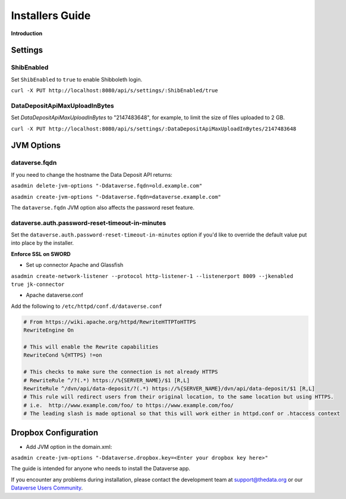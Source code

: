 ====================================
Installers Guide
====================================

.. _introduction:

**Introduction**

Settings
++++++++

ShibEnabled
-----------

Set ``ShibEnabled`` to ``true`` to enable Shibboleth login.

``curl -X PUT http://localhost:8080/api/s/settings/:ShibEnabled/true``

DataDepositApiMaxUploadInBytes
------------------------------

Set `DataDepositApiMaxUploadInBytes` to "2147483648", for example, to limit the size of files uploaded to 2 GB.

``curl -X PUT http://localhost:8080/api/s/settings/:DataDepositApiMaxUploadInBytes/2147483648``

JVM Options
+++++++++++

dataverse.fqdn
--------------

If you need to change the hostname the Data Deposit API returns:

``asadmin delete-jvm-options "-Ddataverse.fqdn=old.example.com"``

``asadmin create-jvm-options "-Ddataverse.fqdn=dataverse.example.com"``

The ``dataverse.fqdn`` JVM option also affects the password reset feature.

dataverse.auth.password-reset-timeout-in-minutes
------------------------------------------------

Set the ``dataverse.auth.password-reset-timeout-in-minutes`` option if you'd like to override the default value put into place by the installer.

**Enforce SSL on SWORD**

- Set up connector Apache and Glassfish
``asadmin create-network-listener --protocol http-listener-1 --listenerport 8009 --jkenabled true jk-connector``

- Apache dataverse.conf

Add the following to ``/etc/httpd/conf.d/dataverse.conf``

.. code-block:: guess

  # From https://wiki.apache.org/httpd/RewriteHTTPToHTTPS
  RewriteEngine On
 
  # This will enable the Rewrite capabilities
  RewriteCond %{HTTPS} !=on
 
  # This checks to make sure the connection is not already HTTPS
  # RewriteRule ^/?(.*) https://%{SERVER_NAME}/$1 [R,L] 
  RewriteRule ^/dvn/api/data-deposit/?(.*) https://%{SERVER_NAME}/dvn/api/data-deposit/$1 [R,L]
  # This rule will redirect users from their original location, to the same location but using HTTPS.
  # i.e.  http://www.example.com/foo/ to https://www.example.com/foo/
  # The leading slash is made optional so that this will work either in httpd.conf or .htaccess context


Dropbox Configuration
++++++++++++++++++++++

- Add JVM option in the domain.xml: 
``asadmin create-jvm-options "-Ddataverse.dropbox.key=<Enter your dropbox key here>"``



The guide is intended for anyone who needs to install the Dataverse app.

If you encounter any problems during installation, please contact the
development team
at `support@thedata.org <mailto:support@thedata.org>`__
or our `Dataverse Users
Community <https://groups.google.com/forum/?fromgroups#!forum/dataverse-community>`__.


